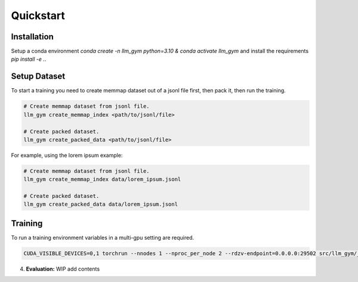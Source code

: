 Quickstart
==========

Installation
-----------
Setup a conda environment `conda create -n llm_gym python=3.10 & conda activate llm_gym` and install the requirements `pip install -e .`.

Setup Dataset
------------
To start a training you need to create memmap dataset out of a jsonl file first, then pack it, then run the training.

.. code-block:: bash

    # Create memmap dataset from jsonl file.
    llm_gym create_memmap_index <path/to/jsonl/file>

    # Create packed dataset.
    llm_gym create_packed_data <path/to/jsonl/file>

For example, using the lorem ipsum example:

.. code-block:: bash

    # Create memmap dataset from jsonl file.
    llm_gym create_memmap_index data/lorem_ipsum.jsonl

    # Create packed dataset.
    llm_gym create_packed_data data/lorem_ipsum.jsonl

Training
--------
To run a training environment variables in a multi-gpu setting are required.

.. code-block:: bash

    CUDA_VISIBLE_DEVICES=0,1 torchrun --nnodes 1 --nproc_per_node 2 --rdzv-endpoint=0.0.0.0:29502 src/llm_gym/__main__.py run --config_file_path config_files/config_lorem_ipsum.yaml

4. **Evaluation:**
   WIP add contents
